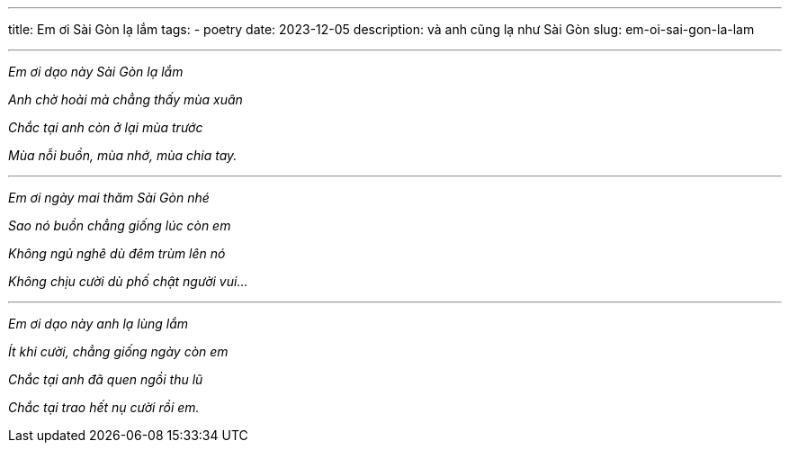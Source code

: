 ---
title: Em ơi Sài Gòn lạ lắm
tags:
  - poetry
date: 2023-12-05
description: và anh cũng lạ như Sài Gòn
slug: em-oi-sai-gon-la-lam

---

[.text-center]
====
_Em ơi dạo này Sài Gòn lạ lắm_

_Anh chờ hoài mà chẳng thấy mùa xuân_

_Chắc tại anh còn ở lại mùa trước_

_Mùa nỗi buồn, mùa nhớ, mùa chia tay._

---

_Em ơi ngày mai thăm Sài Gòn nhé_

_Sao nó buồn chẳng giống lúc còn em_

_Không ngủ nghê dù đêm trùm lên nó_

_Không chịu cười dù phố chật người vui..._

---

_Em ơi dạo này anh lạ lùng lắm_

_Ít khi cười, chẳng giống ngày còn em_

_Chắc tại anh đã quen ngồi thu lũ_

_Chắc tại trao hết nụ cười rồi em._
====
